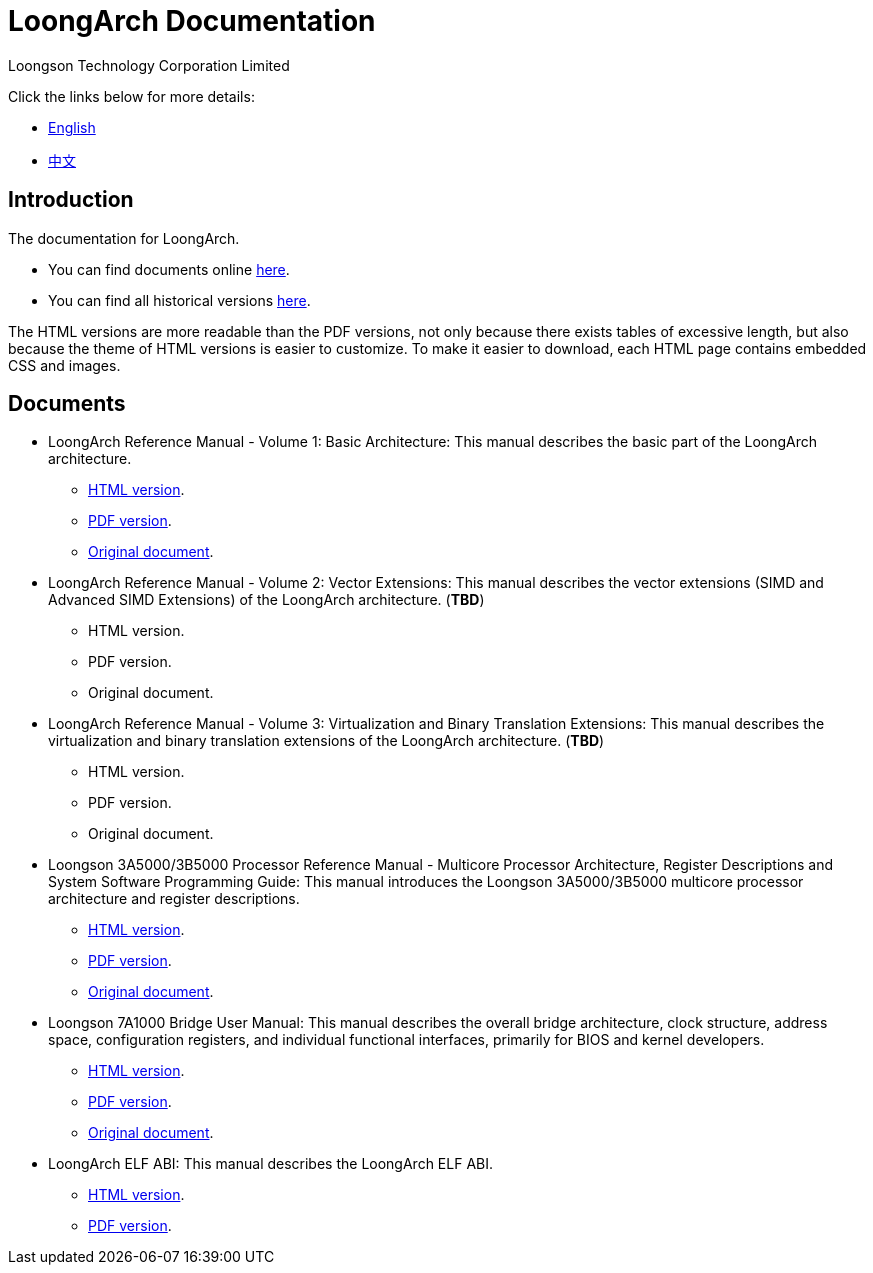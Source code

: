 = LoongArch Documentation
Loongson Technology Corporation Limited

Click the links below for more details:

* https://loongson.github.io/LoongArch-Documentation/README-EN.html[English]
* https://loongson.github.io/LoongArch-Documentation/README-CN.html[中文]

== Introduction

The documentation for LoongArch.

* You can find documents online https://loongson.github.io/LoongArch-Documentation[here].

* You can find all historical versions https://github.com/loongson/LoongArch-Documentation/releases[here].

The HTML versions are more readable than the PDF versions, not only because there exists tables of excessive length, but also because the theme of HTML versions is easier to customize.
To make it easier to download, each HTML page contains embedded CSS and images.

== Documents

* LoongArch Reference Manual - Volume 1: Basic Architecture: This manual describes the basic part of the LoongArch architecture.
** https://loongson.github.io/LoongArch-Documentation/LoongArch-Vol1-EN.html[HTML version].
** https://loongson.github.io/LoongArch-Documentation/LoongArch-Vol1-EN.pdf[PDF version].
** https://github.com/loongson/LoongArch-Documentation/releases/latest/download/LoongArch-Vol1-v1.00-CN.pdf[Original document].

* LoongArch Reference Manual - Volume 2: Vector Extensions: This manual describes the vector extensions (SIMD and Advanced SIMD Extensions) of the LoongArch architecture. (*TBD*)
** HTML version.
** PDF version.
** Original document.

* LoongArch Reference Manual - Volume 3: Virtualization and Binary Translation Extensions: This manual describes the virtualization and binary translation extensions of the LoongArch architecture. (*TBD*)
** HTML version.
** PDF version.
** Original document.

* Loongson 3A5000/3B5000 Processor Reference Manual - Multicore Processor Architecture, Register Descriptions and System Software Programming Guide: This manual introduces the Loongson 3A5000/3B5000 multicore processor architecture and register descriptions.
** https://loongson.github.io/LoongArch-Documentation/Loongson-3A5000-usermanual-EN.html[HTML version].
** https://loongson.github.io/LoongArch-Documentation/Loongson-3A5000-usermanual-EN.pdf[PDF version].
** https://github.com/loongson/LoongArch-Documentation/releases/latest/download/Loongson-3A5000-usermanual-v1.02-CN.pdf[Original document].

* Loongson 7A1000 Bridge User Manual: This manual describes the overall bridge architecture, clock structure, address space, configuration registers, and individual functional interfaces, primarily for BIOS and kernel developers.
** https://loongson.github.io/LoongArch-Documentation/Loongson-7A1000-usermanual-EN.html[HTML version].
** https://loongson.github.io/LoongArch-Documentation/Loongson-7A1000-usermanual-EN.pdf[PDF version].
** https://github.com/loongson/LoongArch-Documentation/releases/latest/download/Loongson-7A1000-usermanual-v2.00-CN.pdf[Original document].

* LoongArch ELF ABI: This manual describes the LoongArch ELF ABI.
** https://loongson.github.io/LoongArch-Documentation/LoongArch-ELF-ABI-EN.html[HTML version].
** https://loongson.github.io/LoongArch-Documentation/LoongArch-ELF-ABI-EN.pdf[PDF version].

